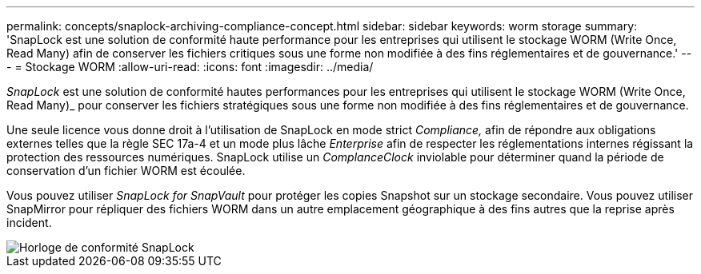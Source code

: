 ---
permalink: concepts/snaplock-archiving-compliance-concept.html 
sidebar: sidebar 
keywords: worm storage 
summary: 'SnapLock est une solution de conformité haute performance pour les entreprises qui utilisent le stockage WORM (Write Once, Read Many) afin de conserver les fichiers critiques sous une forme non modifiée à des fins réglementaires et de gouvernance.' 
---
= Stockage WORM
:allow-uri-read: 
:icons: font
:imagesdir: ../media/


[role="lead"]
_SnapLock_ est une solution de conformité hautes performances pour les entreprises qui utilisent le stockage WORM (Write Once, Read Many)_ pour conserver les fichiers stratégiques sous une forme non modifiée à des fins réglementaires et de gouvernance.

Une seule licence vous donne droit à l'utilisation de SnapLock en mode strict _Compliance,_ afin de répondre aux obligations externes telles que la règle SEC 17a-4 et un mode plus lâche _Enterprise_ afin de respecter les réglementations internes régissant la protection des ressources numériques. SnapLock utilise un _ComplanceClock_ inviolable pour déterminer quand la période de conservation d'un fichier WORM est écoulée.

Vous pouvez utiliser _SnapLock for SnapVault_ pour protéger les copies Snapshot sur un stockage secondaire. Vous pouvez utiliser SnapMirror pour répliquer des fichiers WORM dans un autre emplacement géographique à des fins autres que la reprise après incident.

image::../media/compliance-clock.gif[Horloge de conformité SnapLock]
